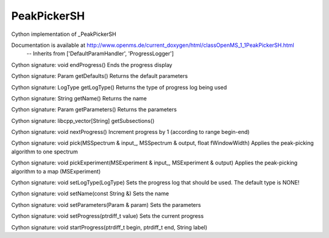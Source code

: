 PeakPickerSH
============

.. py:class:: PeakPickerSH


   Bases: :py:class:`object`


Cython implementation of _PeakPickerSH


Documentation is available at http://www.openms.de/current_doxygen/html/classOpenMS_1_1PeakPickerSH.html
 -- Inherits from ['DefaultParamHandler', 'ProgressLogger']




.. py:method:: PeakPickerSH.endProgress


Cython signature: void endProgress()
Ends the progress display




.. py:method:: PeakPickerSH.getDefaults


Cython signature: Param getDefaults()
Returns the default parameters




.. py:method:: PeakPickerSH.getLogType


Cython signature: LogType getLogType()
Returns the type of progress log being used




.. py:method:: PeakPickerSH.getName


Cython signature: String getName()
Returns the name




.. py:method:: PeakPickerSH.getParameters


Cython signature: Param getParameters()
Returns the parameters




.. py:method:: PeakPickerSH.getSubsections


Cython signature: libcpp_vector[String] getSubsections()




.. py:method:: PeakPickerSH.nextProgress


Cython signature: void nextProgress()
Increment progress by 1 (according to range begin-end)




.. py:method:: PeakPickerSH.pick


Cython signature: void pick(MSSpectrum & input_, MSSpectrum & output, float fWindowWidth)
Applies the peak-picking algorithm to one spectrum




.. py:method:: PeakPickerSH.pickExperiment


Cython signature: void pickExperiment(MSExperiment & input_, MSExperiment & output)
Applies the peak-picking algorithm to a map (MSExperiment)




.. py:method:: PeakPickerSH.setLogType


Cython signature: void setLogType(LogType)
Sets the progress log that should be used. The default type is NONE!




.. py:method:: PeakPickerSH.setName


Cython signature: void setName(const String &)
Sets the name




.. py:method:: PeakPickerSH.setParameters


Cython signature: void setParameters(Param & param)
Sets the parameters




.. py:method:: PeakPickerSH.setProgress


Cython signature: void setProgress(ptrdiff_t value)
Sets the current progress




.. py:method:: PeakPickerSH.startProgress


Cython signature: void startProgress(ptrdiff_t begin, ptrdiff_t end, String label)




